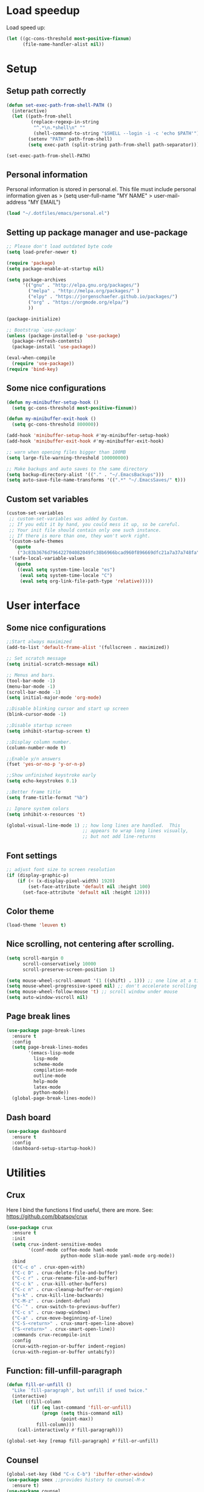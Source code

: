 
#+PROPERTY: header-args:emacs-lisp :tangle ~/.emacs.d/init.el

* Load speedup
Load speed up:
#+BEGIN_SRC emacs-lisp
(let ((gc-cons-threshold most-positive-fixnum)
      (file-name-handler-alist nil))
#+END_SRC

* Setup
** Setup path correctly
#+BEGIN_SRC emacs-lisp
(defun set-exec-path-from-shell-PATH ()
  (interactive)
  (let ((path-from-shell
         (replace-regexp-in-string
          "^.*\n.*shell\n" ""
          (shell-command-to-string "$SHELL --login -i -c 'echo $PATH'"))))
        (setenv "PATH" path-from-shell)
        (setq exec-path (split-string path-from-shell path-separator))))

(set-exec-path-from-shell-PATH)
#+END_SRC

** Personal information
Personal information is stored in personal.el.
This file must include personal information given as
> (setq user-full-name "MY NAME"
>       user-mail-address "MY EMAIL")
#+BEGIN_SRC emacs-lisp
(load "~/.dotfiles/emacs/personal.el")
#+END_SRC

** Setting up package manager and use-package
#+begin_src emacs-lisp
;; Please don't load outdated byte code
(setq load-prefer-newer t)

(require 'package)
(setq package-enable-at-startup nil)

(setq package-archives
      '(("gnu" . "http://elpa.gnu.org/packages/")
        ("melpa" . "http://melpa.org/packages/" )
        ("elpy" . "https://jorgenschaefer.github.io/packages/")
        ("org" . "https://orgmode.org/elpa/")
        ))

(package-initialize)

;; Bootstrap `use-package'
(unless (package-installed-p 'use-package)
  (package-refresh-contents)
  (package-install 'use-package))

(eval-when-compile
  (require 'use-package))
(require 'bind-key)
#+end_src

** Some nice configurations
#+BEGIN_SRC emacs-lisp
(defun my-minibuffer-setup-hook ()
  (setq gc-cons-threshold most-positive-fixnum))

(defun my-minibuffer-exit-hook ()
  (setq gc-cons-threshold 800000))

(add-hook 'minibuffer-setup-hook #'my-minibuffer-setup-hook)
(add-hook 'minibuffer-exit-hook #'my-minibuffer-exit-hook)

;; warn when opening files bigger than 100MB
(setq large-file-warning-threshold 100000000)

;; Make backups and auto saves to the same directory
(setq backup-directory-alist '(("." . "~/.EmacsBackups")))
(setq auto-save-file-name-transforms '((".*" "~/.EmacsSaves/" t)))
#+END_SRC

** Custom set variables
#+BEGIN_SRC emacs-lisp
(custom-set-variables
 ;; custom-set-variables was added by Custom.
 ;; If you edit it by hand, you could mess it up, so be careful.
 ;; Your init file should contain only one such instance.
 ;; If there is more than one, they won't work right.
 '(custom-safe-themes
   (quote
    ("3c83b3676d796422704082049fc38b6966bcad960f896669dfc21a7a37a748fa" default)))
 '(safe-local-variable-values
   (quote
    ((eval setq system-time-locale "es")
     (eval setq system-time-locale "C")
     (eval setq org-link-file-path-type 'relative)))))
#+END_SRC

* User interface
** Some nice configurations
#+BEGIN_SRC emacs-lisp
;;Start always maximized
(add-to-list 'default-frame-alist '(fullscreen . maximized))

;; Set scratch message
(setq initial-scratch-message nil)

;; Menus and bars.
(tool-bar-mode -1)
(menu-bar-mode -1)
(scroll-bar-mode -1)
(setq initial-major-mode 'org-mode)

;;Disable blinking cursor and start up screen
(blink-cursor-mode -1)

;;Disable startup screen
(setq inhibit-startup-screen t)

;;Display column number.
(column-number-mode t)

;;Enable y/n answers
(fset 'yes-or-no-p 'y-or-n-p)

;;Show unfinished keystroke early
(setq echo-keystrokes 0.1)

;;Better frame title
(setq frame-title-format "%b")

;; Ignore system colors
(setq inhibit-x-resources 't)

(global-visual-line-mode 1) ;; how long lines are handled.  This
                            ;; appears to wrap long lines visually,
                            ;; but not add line-returns
#+END_SRC

** Font settings
#+BEGIN_SRC emacs-lisp
;; adjust font size to screen resolution
(if (display-graphic-p)
    (if (< (x-display-pixel-width) 1920)
        (set-face-attribute 'default nil :height 100)
      (set-face-attribute 'default nil :height 120)))
#+END_SRC

** Color theme
#+BEGIN_SRC emacs-lisp
(load-theme 'leuven t)
#+END_SRC

** Nice scrolling, not centering after scrolling.
#+BEGIN_SRC emacs-lisp
(setq scroll-margin 0
      scroll-conservatively 10000
      scroll-preserve-screen-position 1)

(setq mouse-wheel-scroll-amount '(1 ((shift) . 1))) ;; one line at a time
(setq mouse-wheel-progressive-speed nil) ;; don't accelerate scrolling
(setq mouse-wheel-follow-mouse 't) ;; scroll window under mouse
(setq auto-window-vscroll nil)
#+END_SRC

** Page break lines
#+BEGIN_SRC emacs-lisp
(use-package page-break-lines
  :ensure t
  :config
  (setq page-break-lines-modes
        '(emacs-lisp-mode
          lisp-mode
          scheme-mode
          compilation-mode
          outline-mode
          help-mode
          latex-mode
          python-mode))
  (global-page-break-lines-mode))
#+END_SRC

** Dash board
#+BEGIN_SRC emacs-lisp
(use-package dashboard
  :ensure t
  :config
  (dashboard-setup-startup-hook))
#+END_SRC

* Utilities
** Crux
Here I bind the functions I find useful, there are more. See:
https://github.com/bbatsov/crux
#+BEGIN_SRC emacs-lisp
(use-package crux
  :ensure t
  :init
  (setq crux-indent-sensitive-modes
        '(conf-mode coffee-mode haml-mode
                    python-mode slim-mode yaml-mode org-mode))
  :bind
  (("C-c o" . crux-open-with)
  ("C-c D" . crux-delete-file-and-buffer)
  ("C-c r" . crux-rename-file-and-buffer)
  ("C-c k" . crux-kill-other-buffers)
  ("C-c n" . crux-cleanup-buffer-or-region)
  ("s-k" . crux-kill-line-backwards)
  ("C-M-z" . crux-indent-defun)
  ("C-`" . crux-switch-to-previous-buffer)
  ("C-c s" . crux-swap-windows)
  ("C-a" . crux-move-beginning-of-line)
  ("C-S-<return>" . crux-smart-open-line-above)
  ("S-<return>" . crux-smart-open-line))
  :commands crux-recompile-init
  :config
  (crux-with-region-or-buffer indent-region)
  (crux-with-region-or-buffer untabify))
#+END_SRC

** Function: fill-unfill-paragraph
#+BEGIN_SRC emacs-lisp
(defun fill-or-unfill ()
  "Like `fill-paragraph', but unfill if used twice."
  (interactive)
  (let ((fill-column
         (if (eq last-command 'fill-or-unfill)
             (progn (setq this-command nil)
                    (point-max))
           fill-column)))
    (call-interactively #'fill-paragraph)))

(global-set-key [remap fill-paragraph] #'fill-or-unfill)
#+END_SRC

** Counsel
#+BEGIN_SRC emacs-lisp
(global-set-key (kbd "C-x C-b") 'ibuffer-other-window)
(use-package smex ;;provides history to counsel-M-x
  :ensure t)
(use-package counsel
  :ensure t
  :bind
  ("M-x" . counsel-M-x)
  ("C-s" . counsel-grep-or-swiper)
  ("M-y" . counsel-yank-pop)
  ("C-x C-f" . counsel-find-file)
  ("C-x C-r" . counsel-recentf)
  ("C-h v" . counsel-describe-variable)
  ("C-h f" . counsel-describe-function)
  ("<f2> u" . counsel-unicode-char)
  ("C-c g" . counsel-ag)
  ("C-c r" . ivy-resume)
  ("C-c i" . counsel-imenu)
  ("C-x b" . ivy-switch-buffer)
  ("C-x <left>" . counsel-mark-ring)
  ("C-x <right>" . counsel-mark-ring)
  ("C-c v" . ivy-push-view)
  ("C-c V" . ivy-pop-view)
  :config
  (ivy-mode 1)
  (setq ivy-height 7)
  (setq ivy-count-format "(%d/%d) ")
  (setq ivy-initial-inputs-alist nil)
  (setq counsel-yank-pop-separator "\n--------------------------------------\n")
  (setq swiper-include-line-number-in-search t)
  (setq ivy-ignore-buffers
        '("\\` " "\\`\\*" "\\`\\*magit" "synctex.gz"))
  (setq ivy-re-builders-alist
        '((t . ivy--regex-ignore-order)))
  (ivy-add-actions 'counsel-find-file
                   '(("F" (lambda (x) (with-ivy-window (insert (file-relative-name x))))
                      "insert relative file name")
                     ("B" (lambda (x)
                            (with-ivy-window
                              (insert (file-name-nondirectory (replace-regexp-in-string "/\\'" "" x)))))
                      "insert file name without any directory information")))
  )
#+END_SRC

** Magit
#+BEGIN_SRC emacs-lisp
(use-package magit
  :ensure t
  :bind ("C-x g" . magit-status))
#+END_SRC

** Undo tree
#+BEGIN_SRC emacs-lisp
(use-package undo-tree
  :ensure t
  :config
  (global-undo-tree-mode)
  (global-set-key (kbd "C-z") 'undo)
  (global-set-key (kbd "C-S-z") 'undo-tree-redo))
#+END_SRC

** Flyspell
#+BEGIN_SRC emacs-lisp
(use-package flyspell
  :config
  ;; use aspell instead of ispell
  (setq ispell-program-name "aspell"
        ispell-extra-args '("--sug-mode=ultra"))
  (add-hook 'text-mode-hook 'turn-on-flyspell)
  (setq flyspell-tex-command-regexp
        "\\(\\(begin\\|end\\)[  ]*{\\|\\(cite[a-z*]*\\|label\\|ref\\|eqref\\|usepackage\\|documentclass\\|bibliographystyle\\)[         ]*\\(\\[[^]]*\\]\\)?{[^{}]*\\)")
)

(use-package flyspell-correct-ivy
  :ensure t
  :config
  (define-key
    flyspell-mode-map (kbd "C-;") #'flyspell-correct-previous-word-generic))
#+END_SRC

** Company
#+BEGIN_SRC emacs-lisp
(use-package company
  :ensure t
  :config
  (global-set-key (kbd "s-º") 'company-complete)
  (add-hook 'after-init-hook 'global-company-mode)
  (setq company-backends (delete 'company-bbdb company-backends))
  (setq company-backends (delete 'company-nxml company-backends))
  (setq company-backends (delete 'company-css company-backends))
  (setq company-backends (delete 'company-eclim company-backends))
  (setq company-backends (delete 'company-clang company-backends))
  (setq company-backends (delete 'company-xcode company-backends))
  (setq company-backends (delete 'company-cmake company-backends))
  (setq company-backends (delete 'company-oddmuse company-backends))
  (setq company-backends (delete 'company-dabbrev company-backends))
  )

(use-package company-math
  :ensure t
  :config
  (add-to-list 'company-backends 'company-math-symbols-unicode))

(defun my-company-latex-mode-setup ()
  (setq-local company-backends
              (append '((company-math-symbols-latex company-latex-commands))
                      company-backends)))
(add-hook 'LaTeX-mode-hook 'my-company-latex-mode-setup)

;; Company for org-mode. Org-mode uses pcomplete for it's own
;; completion. We add it to the capf backend.
(defun add-pcomplete-to-capf ()
  (add-hook 'completion-at-point-functions 'pcomplete-completions-at-point nil t))
(add-hook 'org-mode-hook #'add-pcomplete-to-capf)

(defun my-company-org-mode-setup ()
  (setq-local company-backends
              (append '(company-ob-ipython)
                      company-backends)))
(add-hook 'org-mode-hook 'my-company-org-mode-setup)
#+END_SRC

** Function: open-term-here
A function for opening an external terminal emulator in the current
path.

#+BEGIN_SRC emacs-lisp
(defun open-term-here ()
  (interactive)
  "Open a terminal in current buffer's path."
  (call-process
   "xfce4-terminal"
   nil 0 nil
   (concat "--working-directory="
           (file-name-directory (or load-file-name buffer-file-name)))))
(global-set-key (kbd "C-c t") 'open-term-here)
#+END_SRC

** Save recent files
#+BEGIN_SRC emacs-lisp
(use-package recentf
  :config
  (setq recentf-save-file (expand-file-name "recentf" "~/.emacs.d/savefile/")
        recentf-max-saved-items 50
        ;; disable recentf-cleanup on Emacs start, because it can cause
        ;; problems with remote files
        recentf-auto-cleanup 'never)

  (defun prelude-recentf-exclude-p (file)
    "A predicate to decide whether to exclude FILE from recentf."
    (let ((file-dir (file-truename (file-name-directory file))))
      (-any-p (lambda (dir)
                (string-prefix-p dir file-dir))
              (mapcar 'file-truename (list "~/.emacs.d/savefile/" "~/.emacs.d/elpa/")))))

  (add-to-list 'recentf-exclude 'prelude-recentf-exclude-p)
  (add-to-list 'recentf-exclude "COMMIT_EDITMSG\\'")
  (add-to-list 'recentf-exclude "\\.png\\'")
  (add-to-list 'recentf-exclude "\\org-clock-save.el\\'")
  (add-to-list 'recentf-exclude "\\.gz\\'")
  (add-to-list 'recentf-exclude "\\.log\\'")
  (add-to-list 'recentf-exclude "\\.orhc-bibtex-cache\\'")

  (recentf-mode +1))
#+END_SRC

** Yasnippet
#+BEGIN_SRC emacs-lisp
(use-package yasnippet
  :ensure t
  :config
  (yas/global-mode 1)
  )  ;; (define-key yas-minor-mode-map (kbd "s-<tab>") 'yas-expand)
  ;; (define-key yas-minor-mode-map [(tab)]        nil)
  ;; (define-key yas-minor-mode-map (kbd "TAB")    nil)
  ;; (define-key yas-minor-mode-map (kbd "<tab>")  nil))
#+END_SRC

** Ivy-bibtex
#+BEGIN_SRC emacs-lisp
(use-package ivy-bibtex
  :ensure t
  :config
  (setq bibtex-completion-bibliography
        '("/home/gperaza/Documents/Library/bibliography.bib"))
  (setq bibtex-completion-pdf-field "file"))
#+END_SRC

** Power thesaurus
#+BEGIN_SRC emacs-lisp
(use-package powerthesaurus
  :ensure t
  :bind (("s-t" . powerthesaurus-lookup-word-at-point)
         ("s-T" . powerthesaurus-lookup-word)))
#+END_SRC

** Wordnik dictionary
#+BEGIN_SRC emacs-lisp
(use-package define-word
  :ensure t
  :bind (("s-w" . define-word-at-point)))
#+END_SRC

** Helpful, better help buffer
#+BEGIN_SRC emacs-lisp
(use-package helpful
  :ensure t
  :config
  (global-set-key (kbd "C-h f") #'helpful-callable)
  (global-set-key (kbd "C-h v") #'helpful-variable)
  (global-set-key (kbd "C-h k") #'helpful-key))
#+END_SRC

* Editing configuration
** Some general editing configurations
#+BEGIN_SRC emacs-lisp
;; always follow symlinks of vc files
(setq vc-follow-symlinks t)

;; don't use tabs to indent
(setq-default indent-tabs-mode nil)

;; Require new line at the end of a file
(setq require-final-newline t)

;;Delete selection when copying/writing on top
(delete-selection-mode t)

;;Auto revert files
(global-auto-revert-mode t)

;;Enable narrowing commands
(put 'narrow-to-region 'disabled nil)
(put 'narrow-to-defun 'disabled nil)

;;Enable erase-buffer command
(put 'erase-buffer 'disabled nil)

;; Make ediff use one frame
(setq ediff-window-setup-function 'ediff-setup-windows-plain)

;;Treat camel case words (camelCase) as separate words.
(global-subword-mode 1)

;;Allow typing TeX characters after toggling the input method with C-\
(setq default-input-method 'TeX)

;;Remember location in a file when saving
(require 'saveplace)
(setq-default save-place t)
;; For emacs 25 do (save-place-mode 1)

;; Turn on auto fill
(add-hook 'text-mode-hook 'turn-on-auto-fill)

;; Set truncate lines to nil
(set-default 'truncate-lines t)

;;Set fill column
(setq-default fill-column 80)

;; Save whatever’s in the current (system) clipboard before
;; replacing it with the Emacs’ text.
(setq save-interprogram-paste-before-kill t)

;; Disable all version control. makes startup and opening files much faster
;; except git which I actually use
(setq vc-handled-backends '(Git))
#+END_SRC

** White space mode
#+BEGIN_SRC emacs-lisp
(setq whitespace-line-column 80)
(setq whitespace-style '(face trailing lines-tail))
(add-hook 'prog-mode-hook 'whitespace-mode)
(add-hook 'LaTeX-mode-hook 'whitespace-mode)
#+END_SRC

** Zzz-to-char (kills from current point to character, M-z/M-Z)
#+BEGIN_SRC emacs-lisp
(use-package zzz-to-char
  :ensure t
  :config
  (global-set-key (kbd "M-z") 'zzz-up-to-char)
  (global-set-key (kbd "M-Z") 'zzz-to-char))
#+END_SRC

** Move lines or region up and down
To imitate move lines outside org mode.
#+BEGIN_SRC emacs-lisp
(use-package move-text
  :ensure t
  :config
  (global-set-key (kbd "M-S-<up>")  'move-text-up)
  (global-set-key (kbd "M-S-<down>") 'move-text-down))
#+END_SRC

** Volatile highlights, highlight things like undo, copy, etc.
#+BEGIN_SRC emacs-lisp
(use-package volatile-highlights
  :ensure t
  :config (volatile-highlights-mode t))
#+END_SRC

** Make C-w/M-w kill/copy single line when not selection is active
#+BEGIN_SRC emacs-lisp
;; note - this should be after volatile-highlights is required
(defadvice kill-region (before smart-cut activate compile)
  "When called interactively with no active region, kill a single line instead."
  (interactive
   (if mark-active (list (region-beginning) (region-end))
     (list (line-beginning-position)
           (line-beginning-position 2)))))

(use-package easy-kill
  :ensure t
  :config
  (global-set-key [remap kill-ring-save] 'easy-kill)
  (global-set-key [remap mark-sexp] 'easy-mark))
#+END_SRC

** Expand region
#+BEGIN_SRC emacs-lisp
(use-package expand-region
  :ensure t
  :bind ("M-2" . er/expand-region))
#+END_SRC

** Automatically indent yanked text in programming modes
#+BEGIN_SRC emacs-lisp
(defun yank-advised-indent-function (beg end)
  "Do indentation, as long as the region isn't too large."
  (if (<= (- end beg) 1000)
      (indent-region beg end nil)))

(defcustom prelude-yank-indent-modes '(LaTeX-mode TeX-mode)
  "Modes in which to indent regions that are yanked (or yank-popped).
      Only modes that don't derive from `prog-mode' should be listed here."
  :type 'list
  :group 'prelude)

(defmacro advise-commands (advice-name commands class &rest body)
  "Apply advice named ADVICE-NAME to multiple COMMANDS.
      The body of the advice is in BODY."
  `(progn
     ,@(mapcar (lambda (command)
                 `(defadvice ,command (,class ,(intern (concat (symbol-name command) "-" advice-name)) activate)
                    ,@body))
               commands)))

(advise-commands "indent" (yank yank-pop) after
                 "If current mode is one of `prelude-yank-indent-modes',
      indent yanked text (with prefix arg don't indent)."
                 (if (and (not (ad-get-arg 0))
                          (not (member major-mode crux-indent-sensitive-modes))
                          (or (derived-mode-p 'prog-mode)
                              (member major-mode prelude-yank-indent-modes)))
                     (let ((transient-mark-mode nil))
                       (yank-advised-indent-function (region-beginning) (region-end)))))
#+END_SRC

** Compilation
Let's customize the behavior of the compilation process. We always to
save when compiling, no need to ask. Also, if a previous compilation
process exists, kill it before starting a new one. Finally,
automatically scroll to first error.

We can interpret the ansi color escape codes to colorize the
compilation buffer. For this we follow Malabarba's [[http://endlessparentheses.com/ansi-colors-in-the-compilation-buffer-output.html?source=rss][advice]].

Also, automatically close the compilation buffer when compilation
succeeds without error.

#+BEGIN_SRC emacs-lisp
(require 'compile)
(setq compilation-ask-about-save nil
      compilation-always-kill t
      compilation-scroll-output 'first-error)

(require 'ansi-color)
(defun endless/colorize-compilation ()
  "Colorize from `compilation-filter-start' to `point'."
  (let ((inhibit-read-only t))
    (ansi-color-apply-on-region
     compilation-filter-start (point))))

(add-hook 'compilation-filter-hook
          #'endless/colorize-compilation)

(defun bury-compile-buffer-if-successful (buffer string)
  "Bury a compilation buffer if succeeded without warnings "
  (if (and
       (string-match "compilation" (buffer-name buffer))
       (string-match "finished" string)
       (not
        (with-current-buffer buffer
          (goto-char (point-min))
          (search-forward "warning" nil t))))
      (run-with-timer 1 nil 'winner-undo)))
(add-hook 'compilation-finish-functions 'bury-compile-buffer-if-successful)
#+END_SRC

** Hungry delete
#+BEGIN_SRC emacs-lisp
(use-package hungry-delete
:ensure t
:bind (("s-<backspace>" . hungry-delete-backward)
       ("s-<delete>" . hungry-delete-forward)))
#+END_SRC

** Sdcv mode (dictionary)
#+BEGIN_SRC emacs-lisp
;;; sdcv-mode.el --- major mode to do dictionary query through sdcv

;; Copyright 2006~2008 pluskid,
;;           2011 gucong
;;
;; Author: pluskid <pluskid@gmail.com>,
;;         gucong <gucong43216@gmail.com>
;;
;; This program is free software; you can redistribute it and/or
;; modify it under the terms of the GNU General Public License as
;; published by the Free Software Foundation; either version 2, or (at
;; your option) any later version.
;;
;; This program is distributed in the hope that it will be useful,
;; but WITHOUT ANY WARRANTY; without even the implied warranty of
;; MERCHANTABILITY or FITNESS FOR A PARTICULAR PURPOSE.  See the
;; GNU General Public License for more details.
;;
;; You should have received a copy of the GNU General Public License
;; along with this program; if not, write to the Free Software
;; Foundation, Inc., 675 Mass Ave, Cambridge, MA 02139, USA.

;;; Commentary:

;; This is a major mode to view output of dictionary search of sdcv.

;; Put this file into your load-path and the following into your
;; ~/.emacs:
;;   (require 'sdcv-mode)
;;   (global-set-key (kbd "C-c d") 'sdcv-search)

;;; Changelog:

;; 2012/01/02
;;     * New variable: `sdcv-word-processor'
;;     * Breaking change:
;;       for `sdcv-dictionary-list' and `sdcv-dictionary-alist',
;;       non-list (non-nil) value now means full dictionary list
;;     * Rewrite `sdcv-search' for both interactive and non-interactive use
;;     * `sdcv-dictionary-list' is left for customization use only
;;     * Better highlighting.
;;
;; 2011/06/30
;;     * New feature: parse output for failed lookup
;;     * Keymap modification
;;
;; 2008/06/11
;;     * sdcv-mode v 0.1 init (with background process)

;;; Code:

(require 'outline)
(provide 'sdcv-mode)
(eval-when-compile
  (require 'cl))

;;; ==================================================================
;;; Frontend, search word and display sdcv buffer
(defun sdcv-search (word &optional dict-list-name dict-list interactive-p)
  "Search WORD through the command-line tool sdcv.
The result will be displayed in buffer named with
`sdcv-buffer-name' with `sdcv-mode' if called interactively.
When provided with DICT-LIST-NAME, query `sdcv-dictionary-alist'
to get the new dictionary list before search.
Alternatively, dictionary list can be specified directly
by DICT-LIST.  Any non-list value of it means using all dictionaries.
When called interactively, prompt for the word.
Prefix argument have the following meaning:
If `sdcv-dictionary-alist' is defined, 
use prefix argument to select a new DICT-LIST-NAME.
Otherwise, prefix argument means using all dictionaries.
Word may contain some special characters:
    ,*       match zero or more characters
    ?       match zero or one character
    /       used at the beginning, for fuzzy search
    |       used at the beginning, for data search
    \       escape the character right after"
  (interactive
   (let* ((dict-list-name
           (and current-prefix-arg sdcv-dictionary-alist
                (completing-read "Select dictionary list: "
                                 sdcv-dictionary-alist nil t)))
          (dict-list
           (and current-prefix-arg (not sdcv-dictionary-alist)))
          (guess (or (and transient-mark-mode mark-active
                          (buffer-substring-no-properties
                           (region-beginning) (region-end)))
                     (current-word nil t)))
          (word (read-string (format "Search dict (default: %s): " guess)
                             nil nil guess)))
     (list word dict-list-name dict-list t)))
  ;; init current dictionary list
  (when (null sdcv-current-dictionary-list)
    (setq sdcv-current-dictionary-list sdcv-dictionary-list))
  ;; dict-list-name to dict-list
  (when (and (not dict-list) dict-list-name)
    (if (not sdcv-dictionary-alist)
        (error "`sdcv-dictionary-alist' not defined"))
    (setq dict-list
          (cdr (assoc dict-list-name sdcv-dictionary-alist))))
  ;; prepare new dictionary list
  (when (and dict-list (not (equal sdcv-current-dictionary-list dict-list)))
    (setq sdcv-current-dictionary-list dict-list)
    ;; kill sdcv process
    (and (get-process sdcv-process-name)
         (kill-process (get-process sdcv-process-name)))
    (while (get-process sdcv-process-name)
      (sleep-for 0.01)))
  (let ((result
         (concat ">>>"
          (mapconcat
           (lambda (w) (sdcv-do-lookup w))
           (if sdcv-word-processor
               (let ((processed (funcall sdcv-word-processor word)))
                 (if (listp processed) processed (list processed)))
             (list word))
           ">>>"))))
    (if (not interactive-p)
        result
      (with-current-buffer (get-buffer-create sdcv-buffer-name)
        (setq buffer-read-only nil)
        (erase-buffer)
        (insert result))
      (sdcv-goto-sdcv)
      (sdcv-mode)
      (sdcv-mode-reinit))))

(defun sdcv-list-dictionary ()
  "Show available dictionaries."
  (interactive)
  (let (resize-mini-windows)
    (shell-command "sdcv -l" sdcv-buffer-name)))

(defvar sdcv-current-dictionary-list nil)

(defun sdcv-generate-dictionary-argument ()
  "Generate dictionary argument for sdcv from `sdcv-current-dictionary-list'
and `sdcv-dictionary-path'."
  (append
   (and sdcv-dictionary-path (list "--data-dir" sdcv-dictionary-path))
   (and (listp sdcv-current-dictionary-list)
        (mapcan (lambda (dict)
                  (list "-u" dict))
                sdcv-current-dictionary-list))))

;;; ==================================================================
;;; utilities to switch from and to sdcv buffer
(defvar sdcv-previous-window-conf nil
  "Window configuration before switching to sdcv buffer.")
(defun sdcv-goto-sdcv ()
  "Switch to sdcv buffer in other window."
  (interactive)
  (unless (eq (current-buffer)
	      (sdcv-get-buffer))
    (setq sdcv-previous-window-conf (current-window-configuration)))
  (let* ((buffer (sdcv-get-buffer))
         (window (get-buffer-window buffer)))
    (if (null window)
        (switch-to-buffer-other-window buffer)
      (select-window window))))
(defun sdcv-return-from-sdcv ()
  "Bury sdcv buffer and restore the previous window configuration."
  (interactive)
  (if (window-configuration-p sdcv-previous-window-conf)
      (progn
        (set-window-configuration sdcv-previous-window-conf)
        (setq sdcv-previous-window-conf nil)
        (bury-buffer (sdcv-get-buffer)))
    (bury-buffer)))

(defun sdcv-get-buffer ()
  "Get the sdcv buffer. Create one if there's none."
  (let ((buffer (get-buffer-create sdcv-buffer-name)))
    (with-current-buffer buffer
      (unless (eq major-mode 'sdcv-mode)
        (sdcv-mode)))
    buffer))

;;; ==================================================================
;;; The very major mode
(defvar sdcv-mode-font-lock-keywords
  '(
    ;; dictionary name
    ("^-->\\(.*\\)$" . (1 sdcv-hit-face))
    ("^==>\\(.*\\)$" . (1 sdcv-failed-face))
    ("^\\(>>>.*\\)$" . (1 sdcv-heading-face))
    )
  "Expressions to hilight in `sdcv-mode'")

(defvar sdcv-mode-map
  (let ((map (make-sparse-keymap)))
    (define-key map "q" 'sdcv-return-from-sdcv)
    (define-key map (kbd "RET") 'sdcv-search)
    (define-key map "a" 'show-all)
    (define-key map "h" 'hide-body)
    (define-key map "o" 'sdcv-toggle-entry)
    (define-key map "n" 'sdcv-next-entry)
    (define-key map "p" 'sdcv-previous-entry)
    map)
  "Keymap for `sdcv-mode'.")

(define-derived-mode sdcv-mode nil "sdcv"
  "Major mode to look up word through sdcv.
\\{sdcv-mode-map}
Turning on Text mode runs the normal hook `sdcv-mode-hook'."
  (setq font-lock-defaults '(sdcv-mode-font-lock-keywords))
  (setq buffer-read-only t)
  (set (make-local-variable 'outline-regexp) "-->.*\n-->\\|==>\\|>>>")
  (set (make-local-variable font-lock-string-face) nil)
)

(defun sdcv-mode-reinit ()
  "Re-initialize buffer.
Hide all entrys but the first one and goto
the beginning of the buffer."
  (ignore-errors
    (setq buffer-read-only nil)
    (sdcv-parse-failed)
    (setq buffer-read-only t)
    (hide-body)
    (goto-char (point-min))
    (forward-line 1)
    (show-entry)))

(defun sdcv-parse-failed ()
  (goto-char (point-min))
  (let (save-word)
    (while (re-search-forward "^[0-9]+).*-->\\(.*\\)$" nil t)
      (let ((cur-word (match-string-no-properties 1)))
        (unless (string= save-word cur-word)
          (setq save-word cur-word)
          (re-search-backward "^\\(.\\)" nil t)
          (match-string 1)
          (insert (format "\n==>%s\n" save-word)))))))

(defun sdcv-next-entry ()
  (interactive)
  (outline-next-heading)
  (show-entry)
  (recenter-top-bottom 0))
(defun sdcv-previous-entry ()
  (interactive)
  (outline-previous-heading)
  (show-entry)
  (recenter-top-bottom 0))

(defun sdcv-toggle-entry ()
  (interactive)
  (save-excursion
    (outline-back-to-heading)
    (if (not (outline-invisible-p (line-end-position)))
        (hide-entry)
      (show-entry))))

;;; ==================================================================
;;; Support for sdcv process in background
(defun sdcv-do-lookup (word)
  "Send the word to the sdcv process and return the result."
  (let ((process (sdcv-get-process)))
    (process-send-string process (concat word "\n"))
    (with-current-buffer (process-buffer process)
      (let ((i 0) rlt done)
	(while (and (not done)
		    (< i sdcv-wait-timeout))
	  (when (sdcv-match-tail sdcv-word-prompts)
	    (setq rlt (buffer-substring-no-properties (point-min)
						      (point-max)))
	    (setq done t))
	  (when (sdcv-match-tail sdcv-choice-prompts)
	    (process-send-string process "-1\n"))
	  (unless done
	    (sleep-for sdcv-wait-interval)
	    (setq i (+ i sdcv-wait-interval))))
	(unless (< i sdcv-wait-timeout)
	  ;; timeout
	  (kill-process process)
	  (error "ERROR: timeout waiting for sdcv"))
	(erase-buffer)
    rlt))))

(defvar sdcv-wait-timeout 2
  "The max time (in seconds) to wait for the sdcv process to
produce some output.")
(defvar sdcv-wait-interval 0.01
  "The interval (in seconds) to sleep each time to wait for
sdcv's output.")

(defconst sdcv-process-name "%sdcv-mode-process%")
(defconst sdcv-process-buffer-name "*sdcv-mode-process*")

(defvar sdcv-word-prompts '("Enter word or phrase: "
			    "请输入单词或短语："
			    "請輸入單字或片語：")
  "A list of prompts that sdcv use to prompt for word.")

(defvar sdcv-choice-prompts '("Your choice[-1 to abort]: "
			      "您的选择为："
			      "您的選擇為：")
  "A list of prompts that sdcv use to prompt for a choice
of multiple candicates.")

(defvar sdcv-result-patterns '("^Found [0-9]+ items, similar to [*?/|]*\\(.+?\\)[*?]*\\."
			      "^发现 [0-9]+ 条记录和 [*?/|]*\\(.+?\\)[*?]* 相似。"
			      )
  "A list of patterns to extract result word of sdcv. Special
characters are stripped.")

(defun sdcv-get-process ()
  "Get or create the sdcv process."
  (let ((process (get-process sdcv-process-name)))
    (when (null process)
      (with-current-buffer (get-buffer-create
			    sdcv-process-buffer-name)
	(erase-buffer)
	(setq process (apply 'start-process
			     sdcv-process-name
			     sdcv-process-buffer-name
			     sdcv-program-path
			     (sdcv-generate-dictionary-argument)))
	;; kill the initial prompt
	(let ((i 0))
	  (message "starting sdcv...")
	  (while (and (not (sdcv-match-tail sdcv-word-prompts))
		      (< i sdcv-wait-timeout))
	    (sleep-for sdcv-wait-interval)
	    (setq i (+ i sdcv-wait-interval)))
	  (unless (< i sdcv-wait-timeout)
	    ;; timeout
	    (kill-process process)
	    (error "ERROR: timeout waiting for sdcv"))
	  (erase-buffer))))
    process))

(defun sdcv-buffer-tail (length)
  "Get a substring of length LENGTH at the end of
current buffer."
  (let ((beg (- (point-max) length))
	(end (point-max)))
    (if (< beg (point-min))
	(setq beg (point-min)))
    (buffer-substring-no-properties beg end)))

(defun sdcv-match-tail (prompts)
  (let ((done nil)
	(prompt nil))
    (while (and (not done)
		prompts)
      (setq prompt (car prompts))
      (setq prompts (cdr prompts))
      (when (string-equal prompt
                          (sdcv-buffer-tail (length prompt)))
        (delete-region (- (point-max) (length prompt))
                       (point-max))
        (setq done t)))
    done))


;;;;##################################################################
;;;;  User Options, Variables
;;;;##################################################################

(defvar sdcv-buffer-name "*sdcv*"
  "The name of the buffer of sdcv.")
(defvar sdcv-dictionary-list t
  "A list of dictionaries to use.
Each entry is a string denoting the name of a dictionary, which
is then passed to sdcv through the '-u' command line option. 
Any non-list value means using all the dictionaries.")
(defvar sdcv-dictionary-alist nil
  "An alist of dictionaries, used to interactively form
dictionary list. It has the form:
   ((\"full\" . t)
    (\"group1\" \"dict1\" \"dict2\" ...)
    (\"group2\" \"dict2\" \"dict3\"))
Any cons cell here means using all dictionaries.
")

(defvar sdcv-program-path "sdcv"
  "The path of sdcv program.")

(defvar sdcv-dictionary-path nil
  "The path of dictionaries.")

(defvar sdcv-word-processor nil
  "This is the function that take a word (stirng) 
and return a word or a list of words for lookup by `sdcv-search'.
All lookup result(s) will finally be concatenated together.
`nil' value means do nothing with the original word.
The following is an example.  This function takes the original word and
compare whether simplified and traditional form of the word are the same.
If not, look up both of the words.
      (lambda (word)
        (let ((sim (chinese-conv word \"simplified\"))
              (tra (chinese-conv word \"traditional\")))
          (if (not (string= sim tra))
              (list sim tra)
            word)))
")

(defvar sdcv-hit-face 'font-lock-type-face
  "Face for search hits")
(defvar sdcv-failed-face 'font-lock-keyword-face
  "Face for suggestions for a failed lookup.")
(defvar sdcv-heading-face 'highlight
  "Face for heading of lookup")

;;; sdcv-mode.el ends here

(global-set-key (kbd "s-d") 'sdcv-search)
#+END_SRC

* Navigation
** Misc
#+BEGIN_SRC emacs-lisp
(global-set-key (kbd "C-x k") 'kill-this-buffer)
(global-set-key (kbd "C-x w") 'kill-buffer-and-window)
#+END_SRC

** Avy
#+BEGIN_SRC emacs-lisp
(use-package avy
  :ensure t
  :bind
  (("M-l" . avy-goto-line)
   ("M-s" . avy-goto-word-or-subword-1)))
#+END_SRC

** Windmove to move between visible buffers
#+BEGIN_SRC emacs-lisp
(use-package windmove
  :bind
  (("s-<right>" . windmove-right)
   ("s-<left>" . windmove-left)
   ("s-<up>" . windmove-up)
   ("s-<down>" . windmove-down)
   ))
#+END_SRC

** Winner mode, undo-redo window configuration
#+BEGIN_SRC emacs-lisp
(use-package winner
  :config (winner-mode 1))
#+END_SRC

* LaTeX
#+BEGIN_SRC emacs-lisp
(use-package tex
  :ensure auctex
  :config
  (setq-default TeX-master nil)
  (setq TeX-auto-save t)
  (setq TeX-parse-self t)
  (setq TeX-electric-math (cons "$" "$"))
  (setq TeX-save-query nil)

  (setq TeX-view-program-selection '((output-pdf "Atril"))
        TeX-source-correlate-start-server t)

  (add-hook 'LaTeX-mode-hook
            (lambda ()
              (flyspell-mode t)
              ;;(TeX-PDF-mode -1)
              (TeX-fold-mode t)
              (turn-on-reftex)
              (TeX-source-correlate-mode t)
              (setq TeX-command-extra-options "--shell-escape")
              (LaTeX-math-mode t)))

  ;; reftex settings
  (setq reftex-enable-partial-scans t)
  (setq reftex-use-multiple-selection-buffers t)
  (setq reftex-plug-into-AUCTeX t)
  (setq reftex-ref-macro-prompt nil)

  (setq TeX-outline-extra '(("\\\\frametitle\\b" 2)))
  (setq font-latex-user-keyword-classes
          '(("my-red-commands"
             (("del" "[{"))
             (:foreground "red"
              :strike-through t)
             command)
            ("my-blue-commands"
             (("add" "[{")
              ("rep" "[{{"))
             (:foreground "dodger blue")
             command)
            ("my-yellow-commands"
             (("comment" "{{"))
             (:foreground "yellow")
             command)))
 )
#+END_SRC

* org-mode
** Configuration of org-mode
#+BEGIN_SRC emacs-lisp
(use-package org
   :ensure org-plus-contrib
   :config
   ;; Needs cdlatex package
   (add-hook 'org-mode-hook 'turn-on-org-cdlatex)
)

;; Make editing invisible regions smart
(setq org-catch-invisible-edits 'smart)

;; Allow lists with letters in them.
(setq org-list-allow-alphabetical t)

;; setup archive location in archive directory in current folder
(setq org-archive-location "archive/%s_archive::")
#+END_SRC

** Speed commands
#+BEGIN_SRC emacs-lisp
;; To see a list of available commands press ? with the cursor at the beginning
;; of a headline.
(setq org-use-speed-commands t)

(add-to-list 'org-speed-commands-user (cons "P" 'org-set-property))
(add-to-list 'org-speed-commands-user (cons "d" 'org-deadline))

;; Mark a subtree
(add-to-list 'org-speed-commands-user (cons "m" 'org-mark-subtree))

;; Widen
(add-to-list 'org-speed-commands-user (cons "S" 'widen))

;; kill a subtree
(add-to-list 'org-speed-commands-user (cons "k" (lambda ()
						  (org-mark-subtree)
						  (kill-region
						   (region-beginning)
						   (region-end)))))

;; Jump to headline
(add-to-list 'org-speed-commands-user
	     (cons "q" (lambda ()
			 (avy-with avy-goto-line
			   (avy--generic-jump "^\\*+" nil avy-style)))))

(defun org-teleport (&optional arg)
  "Teleport the current heading to after a headline selected with avy.
With a prefix ARG move the headline to before the selected
headline. With a numeric prefix, set the headline level. If ARG
is positive, move after, and if negative, move before."
  (interactive "P")
  ;; Kill current headline
  (org-mark-subtree)
  (kill-region (region-beginning) (region-end))
  ;; Jump to a visible headline
  (avy-with avy-goto-line (avy--generic-jump "^\\*+" nil avy-style))
  (cond
   ;; Move before  and change headline level
   ((and (numberp arg) (> 0 arg))
    (save-excursion
      (yank))
    ;; arg is what we want, second is what we have
    ;; if n is positive, we need to demote (increase level)
    (let ((n (- (abs arg) (car (org-heading-components)))))
      (cl-loop for i from 1 to (abs n)
	       do
	       (if (> 0 n)
		   (org-promote-subtree)
		 (org-demote-subtree)))))
   ;; Move after and change level
   ((and (numberp arg) (< 0 arg))
    (org-mark-subtree)
    (goto-char (region-end))
    (when (eobp) (insert "\n"))
    (save-excursion
      (yank))
    ;; n is what we want and second is what we have
    ;; if n is positive, we need to demote
    (let ((n (- (abs arg) (car (org-heading-components)))))
      (cl-loop for i from 1 to (abs n)
	       do
	       (if (> 0 n) (org-promote-subtree)
		 (org-demote-subtree)))))

   ;; move to before selection
   ((equal arg '(4))
    (save-excursion
      (yank)))
   ;; move to after selection
   (t
    (org-mark-subtree)
    (goto-char (region-end))
    (when (eobp) (insert "\n"))
    (save-excursion
      (yank))))
  (outline-hide-leaves))

(add-to-list 'org-speed-commands-user (cons "T" 'org-teleport))
#+END_SRC

** Appearance
#+BEGIN_SRC emacs-lisp
;; Align text at column 1
(setq org-adapt-indentation nil)

;; Start with contents displayed
(setq org-startup-folded 'content)

;; Increase the size of latex fragments in text:
(plist-put org-format-latex-options :scale 1.5)

;; Highlight Latex fragments
(setq org-highlight-latex-and-related '(latex script entities))
(set-face-foreground 'org-latex-and-related "blue")
#+END_SRC

** Images in org-mode
#+BEGIN_SRC emacs-lisp
;; Disable inline images
(defun org-display-inline-images (&optional include-linked refresh beg end)
  "This function is disabled. I dont like inline images."
  (interactive "P")
  (message "Disabled functionality"))

;; Enable pdf and eps images in org-mode
;; Suggested on the org-mode maillist by Julian Burgos
(add-to-list 'image-file-name-extensions "pdf")
(add-to-list 'image-file-name-extensions "eps")

(add-to-list 'image-type-file-name-regexps '("\\.eps\\'" . imagemagick))
(add-to-list 'image-file-name-extensions "eps")
(add-to-list 'image-type-file-name-regexps '("\\.pdf\\'" . imagemagick))
(add-to-list 'image-file-name-extensions "pdf")

(setq imagemagick-types-inhibit (remove 'PDF imagemagick-types-inhibit))
#+END_SRC

** Babel settings
#+BEGIN_SRC emacs-lisp
;; use syntax highlighting in org-file code blocks
(setq org-src-tab-acts-natively t)

;; enable prompt-free code running
(setq org-confirm-babel-evaluate nil
      org-confirm-elisp-link-function nil
      org-confirm-shell-link-function nil)

;; no extra indentation in the source blocks
(setq org-src-preserve-indentation t)

(add-to-list 'org-babel-default-header-args '(:eval . "no-export"))

;; Disable Flycheck when editing code blocks.
(defun disable-flycheck-in-org-src-block ()
  (setq-local flycheck-disabled-checkers '(emacs-lisp-checkdoc)))
(add-hook 'org-src-mode-hook 'disable-flycheck-in-org-src-block)

;; Edit code in same window
(setq org-src-window-setup 'current-window)

;; Register languages in org-mode
(require 'ob-shell)
(org-babel-do-load-languages
 'org-babel-load-languages
 '((emacs-lisp . t)
   (python . t)
   (ipython . t)
   (shell . t)
   (org . t)
   (C . t)
   (latex . t)
   (awk . t)
   (gnuplot . t)
   (dot . t)))
(add-to-list 'org-src-lang-modes '("dot" . "graphviz-dot"))

(setq org-babel-default-header-args:python
      '((:results . "output replace")
	(:session . "none")
	(:exports . "both")
	(:cache .   "no")
	(:noweb . "no")
	(:hlines . "no")
	(:tangle . "no")
	(:eval . "never-export")))

(use-package ob-ipython
  :ensure t
  :config
  (setq org-babel-default-header-args:ipython
        '((:results . "replace drawer")
          (:session . "ipython")
          (:exports . "both")
          (:cache .   "no")
          (:noweb . "no")
          (:hlines . "no")
          (:tangle . "no")
          (:eval . "never-export"))))
#+END_SRC

** Footnotes
In-line and still reference-able footnote definitions. Footnotes have
random unique id's and being inline means it is difficult to mess up
references by deleting stuff.

#+BEGIN_SRC emacs-lisp
(setq org-footnote-define-inline t)
(setq org-footnote-auto-label 'random)
(setq org-footnote-auto-adjust nil)
#+END_SRC

** Org mode links
Enable storing, inserting and following links in any buffer:

#+BEGIN_SRC emacs-lisp
(global-set-key "\C-cl" 'org-store-link)
(global-set-key "\C-cL" 'org-insert-link-global)
(global-set-key "\C-co" 'org-open-at-point-global)

(setq org-file-apps
      '((auto-mode . emacs)
        ("\\.mm\\'" . default)
        ("\\.x?html?\\'" . "firefox %s")
        ("\\.pdf\\'" . "atril %s")
        ("\\.png\\'" . "feh -B white %s")
        ("\\.jpg\\'" . "pqiv -i %s")
        ("\\.svg\\'" . "pqiv -i %s")))
#+END_SRC

** Navigation
Function that replaces the entire key map for narrow widen in org.
Narrowing is really useful to focus only on the relevant section we
want to edit. Now we can narrow/widen smartly using only
C-x n. Works globally, not only in org-mode, perhaps I should move
this elsewhere.

#+BEGIN_SRC emacs-lisp
(defun latex-narrow-to-section ()
  "Narrow to current section"
  (LaTeX-mark-section)
  (call-interactively 'narrow-to-region)
  (deactivate-mark))

(defun latex-on-section-header ()
  "Return non-nil if point is on a section header."
  (if (string-match "\\`\\\\\\(sub\\)*section{.*}" (thing-at-point 'line t))
       t nil))

(defun narrow-or-widen-dwim (p)
  "Widen if buffer is narrowed, narrow-dwim otherwise.
Dwim means: region, org-src-block, org-subtree, or
defun, whichever applies first. Narrowing to
org-src-block actually calls `org-edit-src-code'.

With prefix P, don't widen, just narrow even if buffer
is already narrowed."
  (interactive "P")
  (declare (interactive-only))
  (cond ((and (buffer-narrowed-p) (not p)) (widen))
        ((region-active-p)
         (narrow-to-region (region-beginning)
                           (region-end)))
        ((derived-mode-p 'org-mode)
         ;; `org-edit-src-code' is not a real narrowing
         ;; command. Remove this first conditional if
         ;; you don't want it.
         (cond ((ignore-errors (org-edit-src-code) t)
                (delete-other-windows))
               ((ignore-errors (org-narrow-to-block) t))
               (t (org-narrow-to-subtree))))
        ((derived-mode-p 'latex-mode)
         (if (latex-on-section-header)
             (latex-narrow-to-section)
           (LaTeX-narrow-to-environment)))
        (t (narrow-to-defun))))

;; This line actually replaces Emacs' entire narrowing
;; keymap, that's how much I like this command. Only
;; copy it if that's what you want.
(define-key ctl-x-map "n" #'narrow-or-widen-dwim)
(add-hook 'LaTeX-mode-hook
          (lambda ()
            (define-key LaTeX-mode-map "\C-xn"
              nil)
            ;; (define-key LaTeX-mode-map "\C-ci" 'counsel-outline)
            ))
#+END_SRC

** Latex Export Settings
#+BEGIN_SRC emacs-lisp
(require 'ox-latex)
(require 'ox-html)
(require 'ox-koma-letter)
#+END_SRC

*** LaTeX back-end configuration
The LaTeX back-end needs some extra configuration.

Define extra packages to be included in latex exports.

#+BEGIN_SRC emacs-lisp
;; (setq org-latex-packages-alist
;;       '(("" "lmodern" nil);; latin modern fonts
;;         ("" "mathtools" t);; superseeds amsmath
;;         ("" "url" nil);; enable \url{} for urls
;;         ("" "color" nil)
;;         ("" "amssymb" nil)
;;         ("" "amsopn" nil)
;;         ("" "nicefrac" nil)
;;         ("" "units" nil)
;;         ("" "gensymb" nil)
;;         ;; ("" "svg" nil)
;;         ))
#+END_SRC

To enable syntax highlighting for source code in LaTeX export we need
pygmentize installed. Currently it's disabled because it breaks
portability with standard LaTeX work flows, particularly my
collaborators don't know how to compile a tex file with this enabled.
It can be enables in each buffer by manually including the minted
package via "#+LATEX_HEADER: /usepackage{minted}"

#+BEGIN_SRC emacs-lisp
;; Add minted to the defaults packages to include when exporting.
;;(add-to-list 'org-latex-packages-alist '("" "minted" nil))

;; Tell the latex export to use the minted package for source code
;; coloration.
(setq org-latex-listings 'minted)

;; Let the exporter use the -shell-escape option to let latex execute
;; external programs. This obviously and can be dangerous to activate!
(setq org-latex-minted-options
      '(("mathescape" "true")
        ("linenos" "true")
        ("numbersep" "5pt")
        ("frame" "lines")
        ("framesep" "2mm")))
(setq org-latex-pdf-process
      '("latexmk -pdflatex='pdflatex --shell-escape' -pdf %f"))
#+END_SRC

*** Export behavior
I want to interpret "_" and "^" as sub and super indices only when
braces are used.

#+BEGIN_SRC emacs-lisp
(setq org-export-with-sub-superscripts '{})
#+END_SRC

** Project templates
This is a template for a research/project aid document. The purpose of
this document is to hold task, reading list, and some quick
notes. It's available using the "<paper" expansion.

#+BEGIN_SRC emacs-lisp
(add-to-list 'org-structure-template-alist
             `("paper"
               ,(concat
                "#+TITLE:\n"
                "#+DATE:\n"
                "#+PROPERTY: cookie_data recursive\n\n"
                "Description:\n\n"
                "* Files\n"
                "* Tasks\n"
                "** Writing\n"
                "** Modeling\n"
                "** Simulations\n"
                "* Reading\n"
                "** Must read\n"
                "** Should read\n"
                "** Already read and relevant\n"
                "** Already read and not relevant\n"
                "* Meetings\n")))
#+END_SRC

** Block templates
#+BEGIN_SRC emacs-lisp
;; add <p for python expansion
(add-to-list 'org-structure-template-alist
	     '("p" "#+BEGIN_SRC python :results output org drawer\n?\n#+END_SRC"
	       "<src lang=\"python\">\n?\n</src>"))

;; add <por for python expansion with raw output
(add-to-list 'org-structure-template-alist
	     '("por" "#+BEGIN_SRC python :results output raw\n?\n#+END_SRC"
	       "<src lang=\"python\">\n?\n</src>"))

;; add <pv for python expansion with value
(add-to-list 'org-structure-template-alist
	     '("pv" "#+BEGIN_SRC python :results value\n?\n#+END_SRC"
	       "<src lang=\"python\">\n?\n</src>"))

;; add <el for emacs-lisp expansion
(add-to-list 'org-structure-template-alist
	     '("el" "#+BEGIN_SRC emacs-lisp\n?\n#+END_SRC"
	       "<src lang=\"emacs-lisp\">\n?\n</src>"))

(add-to-list 'org-structure-template-alist
	     '("ell" "#+BEGIN_SRC emacs-lisp :lexical t\n?\n#+END_SRC"
	       "<src lang=\"emacs-lisp\">\n?\n</src>"))

;; add <sh for shell
(add-to-list 'org-structure-template-alist
	     '("sh" "#+BEGIN_SRC sh\n?\n#+END_SRC"
	       "<src lang=\"shell\">\n?\n</src>"))

(add-to-list 'org-structure-template-alist
	     '("lh" "#+latex_header: " ""))

(add-to-list 'org-structure-template-alist
	     '("lc" "#+latex_class: " ""))

(add-to-list 'org-structure-template-alist
	     '("lco" "#+latex_class_options: " ""))

(add-to-list 'org-structure-template-alist
	     '("ao" "#+attr_org: " ""))

(add-to-list 'org-structure-template-alist
	     '("al" "#+attr_latex: " ""))

(add-to-list 'org-structure-template-alist
	     '("ca" "#+caption: " ""))

(add-to-list 'org-structure-template-alist
	     '("tn" "#+tblname: " ""))

(add-to-list 'org-structure-template-alist
	     '("n" "#+name: " ""))

(add-to-list 'org-structure-template-alist
	     '("o" "#+options: " ""))

(add-to-list 'org-structure-template-alist
	     '("ti" "#+title: " ""))

;; table expansions
(loop for i from 1 to 6
      do
      (let ((template (make-string i ?t))
	    (expansion (concat "|"
			       (mapconcat
				'identity
				(loop for j to i collect "   ")
				"|"))))
	(setf (substring expansion 2 3) "?")
	(add-to-list 'org-structure-template-alist
		     `(,template ,expansion ""))))

;; add <ip for python expansion
(add-to-list 'org-structure-template-alist
             '("ip"
               "#+BEGIN_SRC ipython\n?\n#+END_SRC"
               "<src lang=\"ipython\">\n?\n</src>"))
#+END_SRC

** Org-Download
#+BEGIN_SRC emacs-lisp
(use-package org-download
  :ensure t
  :config
  (setq-default org-download-image-dir "./figures")
  (setq-default org-download-heading-lvl nil))
#+END_SRC

* Programming
** Parenthesis
#+BEGIN_SRC emacs-lisp
(show-paren-mode 1)
(setq show-paren-style 'mixed)
(electric-pair-mode 1)

(use-package rainbow-delimiters
  :ensure t
  :config
  (add-hook 'prog-mode-hook #'rainbow-delimiters-mode))

(use-package wrap-region
  :ensure t
  :config
  (wrap-region-add-wrapper "$" "$" nil 'LaTeX-mode)
  (wrap-region-global-mode t))
#+END_SRC

** Comments
#+BEGIN_SRC emacs-lisp
(defun comment-auto-fill ()
  (setq-local comment-auto-fill-only-comments t)
  (auto-fill-mode 1))
(add-hook 'prog-mode-hook 'comment-auto-fill)

(use-package comment-dwim-2
  :ensure t
  :bind ("M-;" . comment-dwim-2))
#+END_SRC

** Flycheck
#+BEGIN_SRC emacs-lisp
(use-package flycheck
  :ensure t
  :config (global-flycheck-mode 1))

(use-package flycheck-pos-tip
  :ensure t
  :config
  (with-eval-after-load 'flycheck
    (flycheck-pos-tip-mode)))
#+END_SRC

** Semantic mode
Semantic mode enables parsing of source code files.
#+BEGIN_SRC emacs-lisp
(require 'semantic)

(global-semanticdb-minor-mode 1)
(global-semantic-idle-scheduler-mode 1)
(use-package stickyfunc-enhance
  :ensure t
  :init (global-semantic-stickyfunc-mode 1))
(semantic-mode 1)

(defun my/semantic-show-summary (point)
  "Display a summary for the symbol under POINT."
  (interactive "P")
  (let* ((ctxt (semantic-analyze-current-context point))
         (pf (when ctxt
               (semantic-analyze-interesting-tag ctxt)))
        )
    (if pf
        (popup-tip (format "%s" (semantic-format-tag-summarize pf nil t)))
      (popup-tip "No summary info available"))))
(define-key semantic-mode-map (kbd "s-i") 'my/semantic-show-summary)
(define-key semantic-mode-map (kbd "s-j") 'semantic-ia-fast-jump)
#+END_SRC

** Projectile
#+BEGIN_SRC emacs-lisp
(use-package projectile
  :ensure t
  :init (setq projectile-use-git-grep t)
  :config
  (setq projectile-completion-system 'ivy)
  (define-key projectile-mode-map (kbd "C-c p") 'projectile-command-map)
  (projectile-global-mode))
#+END_SRC

** Python
#+BEGIN_SRC emacs-lisp
;; This eliminates an annoying message about the interpreter not using
;; readline. That doesn't seem to matter at all.
(setq warning-suppress-types '((python)
			       (emacs)))

;; Always run elpy-config to check possible issues
(use-package elpy
  :ensure t
  :config
  (elpy-enable))
#+END_SRC

** C
#+BEGIN_SRC emacs-lisp
(setq-default c-basic-offset 4)
(require 'cc-mode)

;; New functions
(define-key c-mode-base-map (kbd "RET") 'newline-and-indent)

(defun my/c-compile()
  (interactive)
  (compile "make -k"))
(define-key c-mode-base-map (kbd "<f5>") 'my/c-compile)

;; c99 mode
(defun my-flycheck-c-setup ()
  (setq flycheck-gcc-language-standard "gnu99"))
(add-hook 'c-mode-hook #'my-flycheck-c-setup)

;; function args mode
(use-package function-args
  :ensure t
  :config (fa-config-default))
#+END_SRC

** Gnuplot
#+BEGIN_SRC emacs-lisp
(use-package gnuplot-mode
  :ensure t)
#+END_SRC

** Markdown mode
#+BEGIN_SRC emacs-lisp
(use-package markdown-mode
  :ensure t)
#+END_SRC

** Graphviz
#+BEGIN_SRC emacs-lisp
(use-package graphviz-dot-mode
  :ensure t)
#+END_SRC

** ox-ipynb
Org mode exporter for Jupyter notebooks.
#+BEGIN_SRC emacs-lisp
;; (use-package ox-ipynb
;;   :load-path "~/.emacs.d/ox-ipynb/")
#+END_SRC

* End
#+BEGIN_SRC emacs-lisp
)
#+END_SRC

End.
